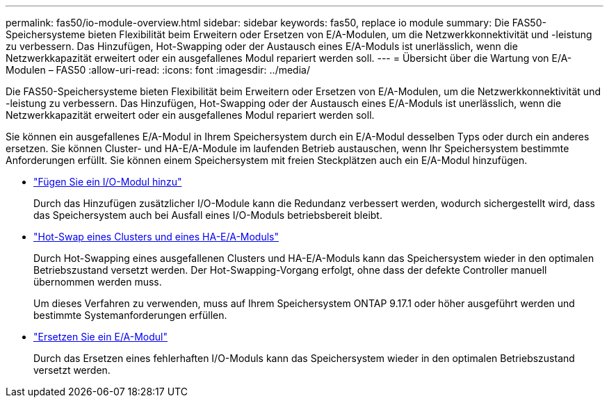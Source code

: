 ---
permalink: fas50/io-module-overview.html 
sidebar: sidebar 
keywords: fas50, replace io module 
summary: Die FAS50-Speichersysteme bieten Flexibilität beim Erweitern oder Ersetzen von E/A-Modulen, um die Netzwerkkonnektivität und -leistung zu verbessern. Das Hinzufügen, Hot-Swapping oder der Austausch eines E/A-Moduls ist unerlässlich, wenn die Netzwerkkapazität erweitert oder ein ausgefallenes Modul repariert werden soll. 
---
= Übersicht über die Wartung von E/A-Modulen – FAS50
:allow-uri-read: 
:icons: font
:imagesdir: ../media/


[role="lead"]
Die FAS50-Speichersysteme bieten Flexibilität beim Erweitern oder Ersetzen von E/A-Modulen, um die Netzwerkkonnektivität und -leistung zu verbessern. Das Hinzufügen, Hot-Swapping oder der Austausch eines E/A-Moduls ist unerlässlich, wenn die Netzwerkkapazität erweitert oder ein ausgefallenes Modul repariert werden soll.

Sie können ein ausgefallenes E/A-Modul in Ihrem Speichersystem durch ein E/A-Modul desselben Typs oder durch ein anderes ersetzen. Sie können Cluster- und HA-E/A-Module im laufenden Betrieb austauschen, wenn Ihr Speichersystem bestimmte Anforderungen erfüllt. Sie können einem Speichersystem mit freien Steckplätzen auch ein E/A-Modul hinzufügen.

* link:io-module-add.html["Fügen Sie ein I/O-Modul hinzu"]
+
Durch das Hinzufügen zusätzlicher I/O-Module kann die Redundanz verbessert werden, wodurch sichergestellt wird, dass das Speichersystem auch bei Ausfall eines I/O-Moduls betriebsbereit bleibt.

* link:io-module-hotswap-ha-slot4.html["Hot-Swap eines Clusters und eines HA-E/A-Moduls"]
+
Durch Hot-Swapping eines ausgefallenen Clusters und HA-E/A-Moduls kann das Speichersystem wieder in den optimalen Betriebszustand versetzt werden. Der Hot-Swapping-Vorgang erfolgt, ohne dass der defekte Controller manuell übernommen werden muss.

+
Um dieses Verfahren zu verwenden, muss auf Ihrem Speichersystem ONTAP 9.17.1 oder höher ausgeführt werden und bestimmte Systemanforderungen erfüllen.

* link:io-module-replace.html["Ersetzen Sie ein E/A-Modul"]
+
Durch das Ersetzen eines fehlerhaften I/O-Moduls kann das Speichersystem wieder in den optimalen Betriebszustand versetzt werden.


